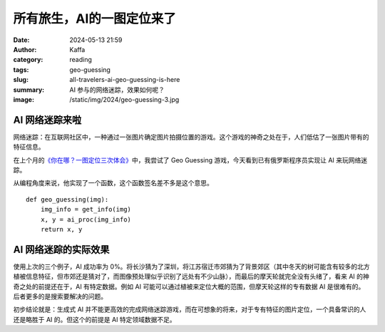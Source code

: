 所有旅生，AI的一图定位来了
############################################################

:date: 2024-05-13 21:59
:author: Kaffa
:category: reading
:tags: geo-guessing
:slug: all-travelers-ai-geo-guessing-is-here
:summary: AI 参与的网络迷踪，效果如何呢？
:image: /static/img/2024/geo-guessing-3.jpg


AI 网络迷踪来啦
====================

网络迷踪：在互联网社区中，一种通过一张图片确定图片拍摄位置的游戏。这个游戏的神奇之处在于，人们低估了一张图片带有的特征信息。

在上个月的\ `《你在哪？一图定位三次体会》 <https://kaffa.im/experiences-of-one-photo-geo-guessing-three-times.html>`_\ 中，我尝试了 Geo Guessing 游戏，今天看到已有俄罗斯程序员实现让 AI 来玩网络迷踪。

从编程角度来说，他实现了一个函数，这个函数签名差不多是这个意思。

::

    def geo_guessing(img):
        img_info = get_info(img)
        x, y = ai_proc(img_info)
        return x, y



AI 网络迷踪的实际效果
========================================

使用上次的三个例子，AI 成功率为 0%。将长沙猜为了深圳，将江苏宿迁市郊猜为了背景郊区（其中冬天的树可能含有较多的北方植被信息特征，但市郊还是猜对了，而图像预处理似乎识别了远处有不少山脉），而最后的摩天轮就完全没有头绪了，看来 AI 的神奇之处的前提还在于，AI 有特定数据。例如 AI 可能可以通过植被来定位大概的范围，但摩天轮这样的专有数据 AI 是很难有的。后者更多的是搜索要解决的问题。

初步结论就是：生成式 AI 并不能更高效的完成网络迷踪游戏，而在可想象的将来，对于专有特征的图片定位，一个具备常识的人还是略胜于 AI 的。但这个的前提是 AI 特定领域数据不足。